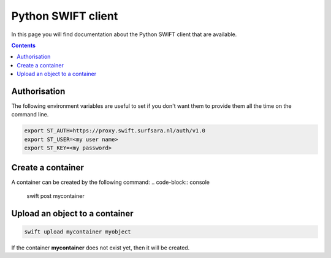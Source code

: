 .. _python-swift-client:

*******************
Python SWIFT client
*******************

In this page you will find documentation about the Python SWIFT client that are available.

.. contents:: 
    :depth: 4

=============
Authorisation
=============

.. image:: /Images/auth.jpg
           :width: 300px
           :height: 225px

The following environment variables are useful to set if you don't want them to provide them all the time on the command line.

.. code-block:: console

         export ST_AUTH=https://proxy.swift.surfsara.nl/auth/v1.0
         export ST_USER=<my user name>
         export ST_KEY=<my password>

==================
Create a container
==================
.. image:: /Images/make_container.png
           :width: 316px


A container can be created by the following command:
.. code-block:: console

         swift post mycontainer

===============================
Upload an object to a container
===============================
.. image:: /Images/upload.png
           :width: 300px


.. code-block:: console

         swift upload mycontainer myobject

If the container **mycontainer** does not exist yet, then it will be created.

.. Links:

.. _`SURFsara helpdesk`: https://www.surf.nl/en/about-surf/contact/helpdesk-surfsara-services/index.html

.. _`SURFsara application form`: https://e-infra.surfsara.nl/
